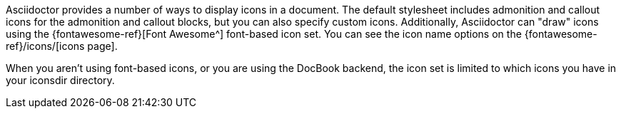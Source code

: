 ////
Included in:

- user-manual: Icons
////

Asciidoctor provides a number of ways to display icons in a document.
The default stylesheet includes admonition and callout icons for the admonition and callout blocks, but you can also specify custom icons.
Additionally, Asciidoctor can "draw" icons using the {fontawesome-ref}[Font Awesome^] font-based icon set.
You can see the icon name options on the {fontawesome-ref}/icons/[icons page]. 

When you aren't using font-based icons, or you are using the DocBook backend, the icon set is limited to which icons you have in your +iconsdir+ directory.
